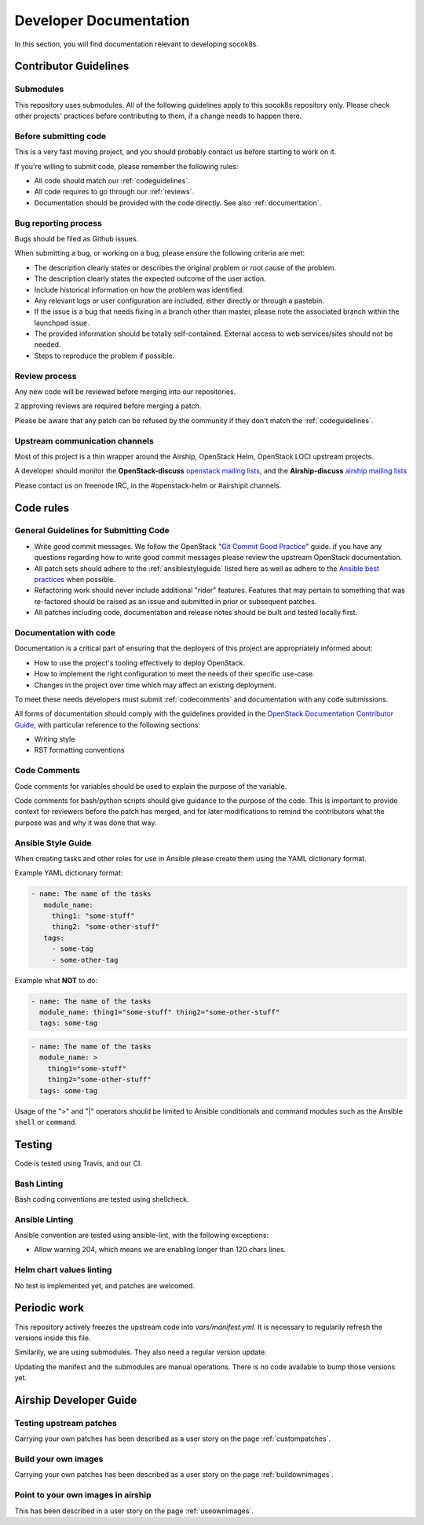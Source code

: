 .. _developerdocumentation:

=======================
Developer Documentation
=======================

In this section, you will find documentation relevant to developing
socok8s.

.. _contributing:

Contributor Guidelines
======================

Submodules
----------

This repository uses submodules. All of the following guidelines apply
to this socok8s repository only. Please check other projects' practices
before contributing to them, if a change needs to happen there.

Before submitting code
----------------------

This is a very fast moving project, and you should probably contact us
before starting to work on it.

If you're willing to submit code, please remember the following rules:

* All code should match our
  :ref:`codeguidelines`.
* All code requires to go through our :ref:`reviews`.
* Documentation should be provided with the
  code directly. See also :ref:`documentation`.

.. _bug_reporting:

Bug reporting process
---------------------

Bugs should be filed as Github issues.

When submitting a bug, or working on a bug, please ensure the following
criteria are met:

* The description clearly states or describes the original problem or root
  cause of the problem.
* The description clearly states the expected outcome of the user action.
* Include historical information on how the problem was identified.
* Any relevant logs or user configuration are included, either directly
  or through a pastebin.
* If the issue is a bug that needs fixing in a branch other than master,
  please note the associated branch within the launchpad issue.
* The provided information should be totally self-contained. External access
  to web services/sites should not be needed.
* Steps to reproduce the problem if possible.

.. _reviews:

Review process
--------------

Any new code will be reviewed before merging into our repositories.

2 approving reviews are required before merging a patch.

Please be aware that any patch can be refused by the community if they
don't match the :ref:`codeguidelines`.

Upstream communication channels
-------------------------------

Most of this project is a thin wrapper around the Airship, OpenStack Helm,
OpenStack LOCI upstream projects.

A developer should monitor the **OpenStack-discuss** `openstack mailing lists`_,
and the **Airship-discuss** `airship mailing lists`_

.. _openstack mailing lists: http://lists.openstack.org/cgi-bin/mailman/listinfo
.. _airship mailing lists: http://lists.airshipit.org/cgi-bin/mailman/listinfo

Please contact us on freenode IRC, in the #openstack-helm or #airshipit
channels.

.. _code_rules:

Code rules
==========

.. _codeguidelines:

General Guidelines for Submitting Code
--------------------------------------

* Write good commit messages. We follow the OpenStack
  "`Git Commit Good Practice`_" guide. if you have any questions regarding how
  to write good commit messages please review the upstream OpenStack
  documentation.
* All patch sets should adhere to the :ref:`ansiblestyleguide` listed here as
  well as adhere to the `Ansible best practices`_ when possible.
* Refactoring work should never include additional "rider" features. Features
  that may pertain to something that was re-factored should be raised as an
  issue and submitted in prior or subsequent patches.
* All patches including code, documentation and release notes should be built
  and tested locally first.

.. _Git Commit Good Practice: https://wiki.openstack.org/wiki/GitCommitMessages
.. _Ansible best practices: http://docs.ansible.com/playbooks_best_practices.html

.. _documentation:

Documentation with code
-----------------------

Documentation is a critical part of ensuring that the deployers of
this project are appropriately informed about:

* How to use the project's tooling effectively to deploy OpenStack.
* How to implement the right configuration to meet the needs of their specific
  use-case.
* Changes in the project over time which may affect an existing deployment.

To meet these needs developers must submit
:ref:`codecomments` and documentation with any code submissions.

All forms of documentation should comply with the guidelines provided
in the `OpenStack Documentation Contributor
Guide`_, with particular reference to the following sections:

* Writing style
* RST formatting conventions

.. _OpenStack Documentation Contributor Guide: https://docs.openstack.org/contributor-guide/

.. _codecomments:

Code Comments
-------------

Code comments for variables should be used to explain the purpose of the
variable.

Code comments for bash/python scripts should give guidance to the purpose of
the code. This is important to provide context for reviewers before the patch
has merged, and for later modifications to remind the contributors what the
purpose was and why it was done that way.


.. _ansiblestyleguide:

Ansible Style Guide
-------------------

When creating tasks and other roles for use in Ansible please create them
using the YAML dictionary format.

Example YAML dictionary format:

.. code-block:: yaml

   - name: The name of the tasks
      module_name:
        thing1: "some-stuff"
        thing2: "some-other-stuff"
      tags:
        - some-tag
        - some-other-tag


Example what **NOT** to do:

.. code-block:: yaml

    - name: The name of the tasks
      module_name: thing1="some-stuff" thing2="some-other-stuff"
      tags: some-tag

.. code-block:: yaml

    - name: The name of the tasks
      module_name: >
        thing1="some-stuff"
        thing2="some-other-stuff"
      tags: some-tag


Usage of the ">" and "|" operators should be limited to Ansible conditionals
and command modules such as the Ansible ``shell`` or ``command``.

Testing
=======

Code is tested using Travis, and our CI.

Bash Linting
------------

Bash coding conventions are tested using shellcheck.

Ansible Linting
---------------

Ansible convention are tested using ansible-lint, with the following
exceptions:

* Allow warning 204, which means we are enabling longer than 120 chars lines.

Helm chart values linting
-------------------------

No test is implemented yet, and patches are welcomed.

Periodic work
=============

This repository actively freezes the upstream code into `vars/manifest.yml`.
It is necessary to regularily refresh the versions inside this file.

Similarily, we are using submodules. They also need a regular version update.

Updating the manifest and the submodules are manual operations.
There is no code available to bump those versions yet.

Airship Developer Guide
=======================

Testing upstream patches
------------------------

Carrying your own patches has been described as a user story on the page
:ref:`custompatches`.

Build your own images
---------------------

Carrying your own patches has been described as a user story on the page
:ref:`buildownimages`.

Point to your own images in airship
-----------------------------------

This has been described in a user story on the page :ref:`useownimages`.

